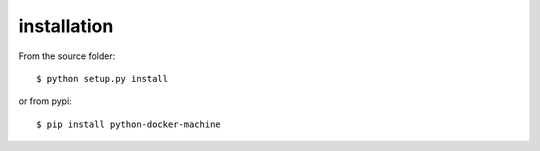 ============
installation
============

From the source folder::

    $ python setup.py install


or from pypi::

    $ pip install python-docker-machine
